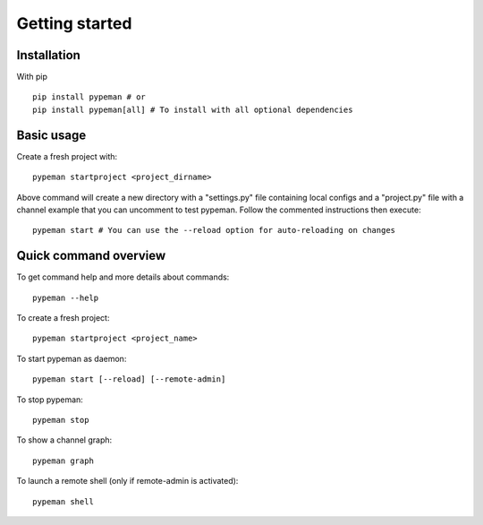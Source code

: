 Getting started
===============

Installation
------------

With pip ::

    pip install pypeman # or
    pip install pypeman[all] # To install with all optional dependencies

Basic usage
-----------

Create a fresh project with: ::

    pypeman startproject <project_dirname>

Above command will create a new directory with a "settings.py" file containing
local configs and a "project.py" file with a channel example that
you can uncomment to test pypeman. Follow the commented instructions then execute: ::

    pypeman start # You can use the --reload option for auto-reloading on changes

Quick command overview
-----------------------

To get command help and more details about commands: ::

    pypeman --help

To create a fresh project: ::

    pypeman startproject <project_name>

To start pypeman as daemon: ::

    pypeman start [--reload] [--remote-admin]

To stop pypeman: ::

    pypeman stop

To show a channel graph: ::

    pypeman graph

To launch a remote shell (only if remote-admin is activated): ::

    pypeman shell


